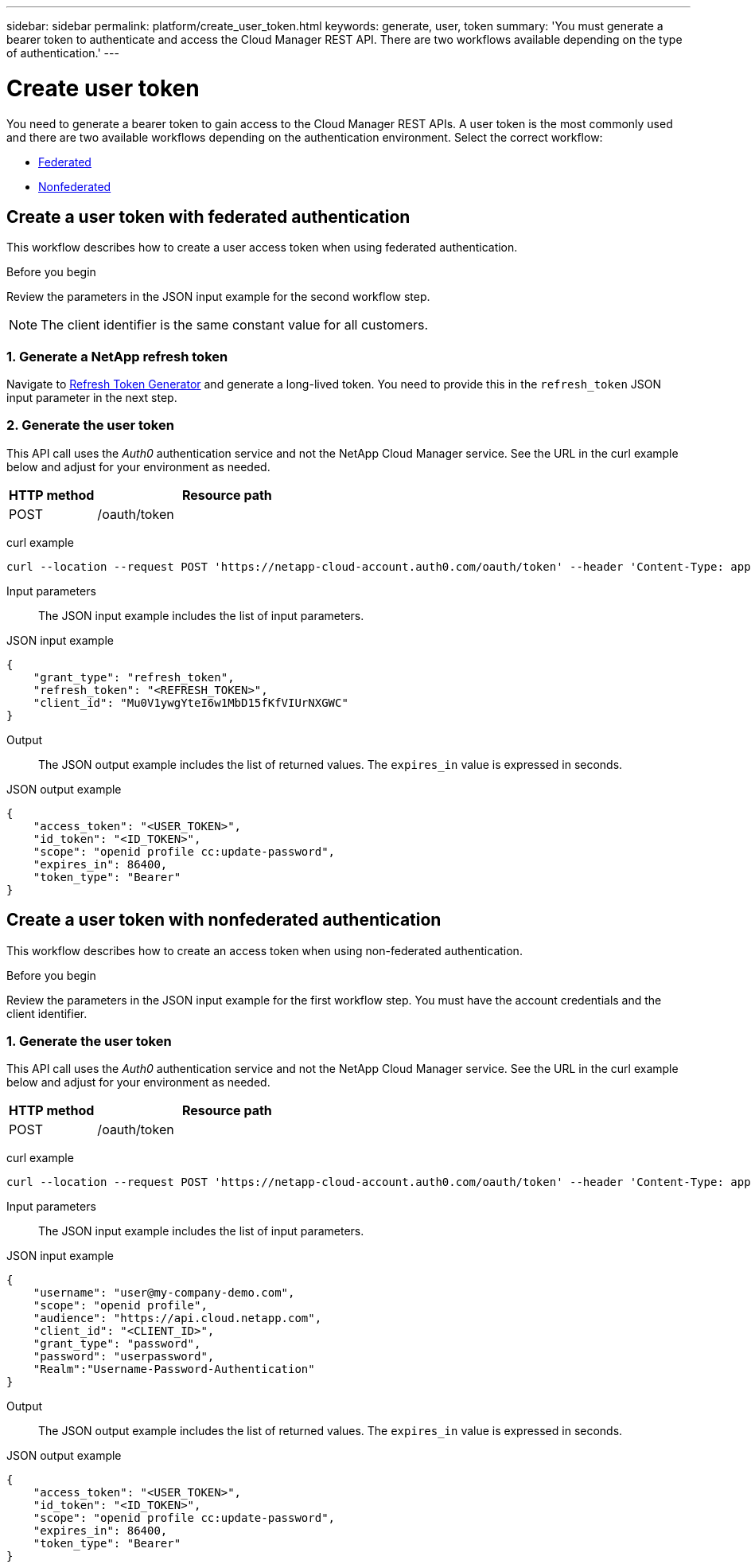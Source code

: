 ---
sidebar: sidebar
permalink: platform/create_user_token.html
keywords: generate, user, token
summary: 'You must generate a bearer token to authenticate and access the Cloud Manager REST API. There are two workflows available depending on the type of authentication.'
---

= Create user token
:hardbreaks:
:nofooter:
:icons: font
:linkattrs:
:imagesdir: ./media/

[.lead]
You need to generate a bearer token to gain access to the Cloud Manager REST APIs. A user token is the most commonly used and there are two available workflows depending on the authentication environment. Select the correct workflow:

* link:../platform/create_user_token.html#create-a-user-token-with-federated-authentication[Federated]
* link:../platform/create_user_token.html#create-a-user-token-with-nonfederated-authentication[Nonfederated]

== Create a user token with federated authentication

This workflow describes how to create a user access token when using federated authentication.

.Before you begin

Review the parameters in the JSON input example for the second workflow step.

[NOTE]
The client identifier is the same constant value for all customers.

=== 1. Generate a NetApp refresh token

Navigate to https://services.cloud.netapp.com/refresh-token[Refresh Token Generator^] and generate a long-lived token. You need to provide this in the `refresh_token` JSON input parameter in the next step.

=== 2. Generate the user token

This API call uses the _Auth0_ authentication service and not the NetApp Cloud Manager service. See the URL in the curl example below and adjust for your environment as needed.

[cols="25,75"*,options="header"]
|===
|HTTP method
|Resource path
|POST
|/oauth/token
|===

curl example::
[source,curl]
curl --location --request POST 'https://netapp-cloud-account.auth0.com/oauth/token' --header 'Content-Type: application/json' --d @JSONinput

Input parameters::

The JSON input example includes the list of input parameters.

JSON input example::
[source,json]
{
    "grant_type": "refresh_token",
    "refresh_token": "<REFRESH_TOKEN>",
    "client_id": "Mu0V1ywgYteI6w1MbD15fKfVIUrNXGWC"
}

Output::

The JSON output example includes the list of returned values. The `expires_in` value is expressed in seconds.

JSON output example::
[source,json]
{
    "access_token": "<USER_TOKEN>",
    "id_token": "<ID_TOKEN>",
    "scope": "openid profile cc:update-password",
    "expires_in": 86400,
    "token_type": "Bearer"
}

== Create a user token with nonfederated authentication

This workflow describes how to create an access token when using non-federated authentication.

.Before you begin

Review the parameters in the JSON input example for the first workflow step. You must have the account credentials and the client identifier.

=== 1. Generate the user token

This API call uses the _Auth0_ authentication service and not the NetApp Cloud Manager service. See the URL in the curl example below and adjust for your environment as needed.

[cols="25,75"*,options="header"]
|===
|HTTP method
|Resource path
|POST
|/oauth/token
|===

curl example::
[source,curl]
curl --location --request POST 'https://netapp-cloud-account.auth0.com/oauth/token' --header 'Content-Type: application/json' --d @JSONinput

Input parameters::

The JSON input example includes the list of input parameters.

JSON input example::
[source,json]
{
    "username": "user@my-company-demo.com",
    "scope": "openid profile",
    "audience": "https://api.cloud.netapp.com",
    "client_id": "<CLIENT_ID>",
    "grant_type": "password",
    "password": "userpassword",
    "Realm":"Username-Password-Authentication"
}

Output::

The JSON output example includes the list of returned values. The `expires_in` value is expressed in seconds.

JSON output example::
[source,json]
{
    "access_token": "<USER_TOKEN>",
    "id_token": "<ID_TOKEN>",
    "scope": "openid profile cc:update-password",
    "expires_in": 86400,
    "token_type": "Bearer"
}
